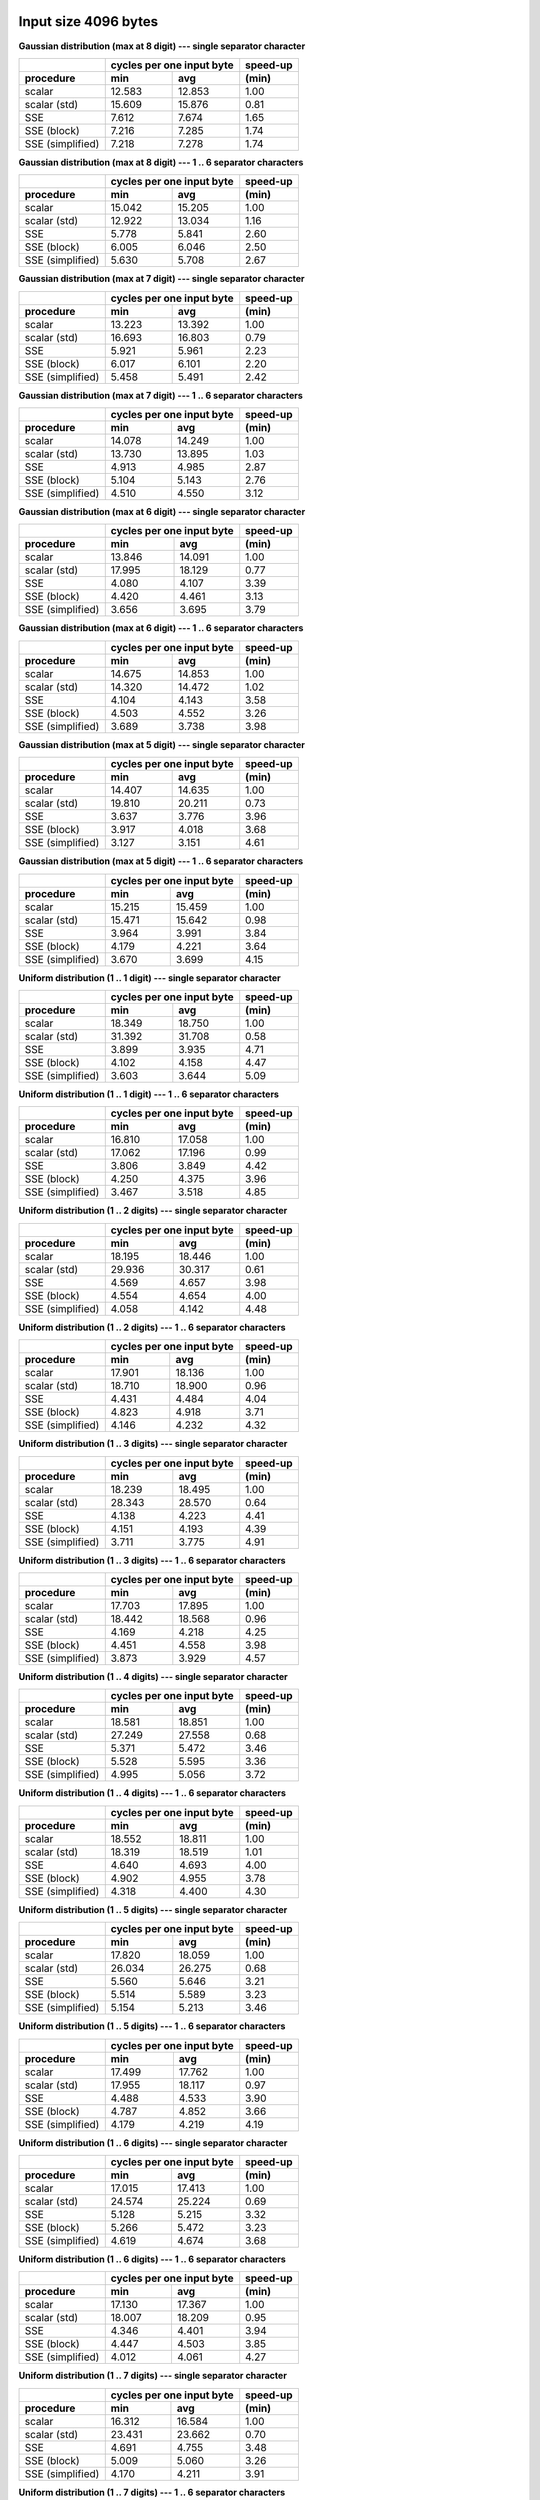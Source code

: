 

Input size 4096 bytes
^^^^^^^^^^^^^^^^^^^^^^^^^^^^^^^^^^^^^^^^^^^^^^^^^^^^^^^^^^^^^^^^^^^^^^^^^^^^^^^^

**Gaussian distribution (max at 8 digit) --- single separator character**

+------------------+---------------------------+----------+
|                  | cycles per one input byte | speed-up |
+------------------+-------------+-------------+----------+
|    procedure     |     min     |     avg     |  (min)   |
+==================+=============+=============+==========+
|           scalar |      12.583 |      12.853 |     1.00 |
+------------------+-------------+-------------+----------+
|     scalar (std) |      15.609 |      15.876 |     0.81 |
+------------------+-------------+-------------+----------+
|              SSE |       7.612 |       7.674 |     1.65 |
+------------------+-------------+-------------+----------+
|      SSE (block) |       7.216 |       7.285 |     1.74 |
+------------------+-------------+-------------+----------+
| SSE (simplified) |       7.218 |       7.278 |     1.74 |
+------------------+-------------+-------------+----------+

**Gaussian distribution (max at 8 digit) --- 1 .. 6 separator characters**

+------------------+---------------------------+----------+
|                  | cycles per one input byte | speed-up |
+------------------+-------------+-------------+----------+
|    procedure     |     min     |     avg     |  (min)   |
+==================+=============+=============+==========+
|           scalar |      15.042 |      15.205 |     1.00 |
+------------------+-------------+-------------+----------+
|     scalar (std) |      12.922 |      13.034 |     1.16 |
+------------------+-------------+-------------+----------+
|              SSE |       5.778 |       5.841 |     2.60 |
+------------------+-------------+-------------+----------+
|      SSE (block) |       6.005 |       6.046 |     2.50 |
+------------------+-------------+-------------+----------+
| SSE (simplified) |       5.630 |       5.708 |     2.67 |
+------------------+-------------+-------------+----------+

**Gaussian distribution (max at 7 digit) --- single separator character**

+------------------+---------------------------+----------+
|                  | cycles per one input byte | speed-up |
+------------------+-------------+-------------+----------+
|    procedure     |     min     |     avg     |  (min)   |
+==================+=============+=============+==========+
|           scalar |      13.223 |      13.392 |     1.00 |
+------------------+-------------+-------------+----------+
|     scalar (std) |      16.693 |      16.803 |     0.79 |
+------------------+-------------+-------------+----------+
|              SSE |       5.921 |       5.961 |     2.23 |
+------------------+-------------+-------------+----------+
|      SSE (block) |       6.017 |       6.101 |     2.20 |
+------------------+-------------+-------------+----------+
| SSE (simplified) |       5.458 |       5.491 |     2.42 |
+------------------+-------------+-------------+----------+

**Gaussian distribution (max at 7 digit) --- 1 .. 6 separator characters**

+------------------+---------------------------+----------+
|                  | cycles per one input byte | speed-up |
+------------------+-------------+-------------+----------+
|    procedure     |     min     |     avg     |  (min)   |
+==================+=============+=============+==========+
|           scalar |      14.078 |      14.249 |     1.00 |
+------------------+-------------+-------------+----------+
|     scalar (std) |      13.730 |      13.895 |     1.03 |
+------------------+-------------+-------------+----------+
|              SSE |       4.913 |       4.985 |     2.87 |
+------------------+-------------+-------------+----------+
|      SSE (block) |       5.104 |       5.143 |     2.76 |
+------------------+-------------+-------------+----------+
| SSE (simplified) |       4.510 |       4.550 |     3.12 |
+------------------+-------------+-------------+----------+

**Gaussian distribution (max at 6 digit) --- single separator character**

+------------------+---------------------------+----------+
|                  | cycles per one input byte | speed-up |
+------------------+-------------+-------------+----------+
|    procedure     |     min     |     avg     |  (min)   |
+==================+=============+=============+==========+
|           scalar |      13.846 |      14.091 |     1.00 |
+------------------+-------------+-------------+----------+
|     scalar (std) |      17.995 |      18.129 |     0.77 |
+------------------+-------------+-------------+----------+
|              SSE |       4.080 |       4.107 |     3.39 |
+------------------+-------------+-------------+----------+
|      SSE (block) |       4.420 |       4.461 |     3.13 |
+------------------+-------------+-------------+----------+
| SSE (simplified) |       3.656 |       3.695 |     3.79 |
+------------------+-------------+-------------+----------+

**Gaussian distribution (max at 6 digit) --- 1 .. 6 separator characters**

+------------------+---------------------------+----------+
|                  | cycles per one input byte | speed-up |
+------------------+-------------+-------------+----------+
|    procedure     |     min     |     avg     |  (min)   |
+==================+=============+=============+==========+
|           scalar |      14.675 |      14.853 |     1.00 |
+------------------+-------------+-------------+----------+
|     scalar (std) |      14.320 |      14.472 |     1.02 |
+------------------+-------------+-------------+----------+
|              SSE |       4.104 |       4.143 |     3.58 |
+------------------+-------------+-------------+----------+
|      SSE (block) |       4.503 |       4.552 |     3.26 |
+------------------+-------------+-------------+----------+
| SSE (simplified) |       3.689 |       3.738 |     3.98 |
+------------------+-------------+-------------+----------+

**Gaussian distribution (max at 5 digit) --- single separator character**

+------------------+---------------------------+----------+
|                  | cycles per one input byte | speed-up |
+------------------+-------------+-------------+----------+
|    procedure     |     min     |     avg     |  (min)   |
+==================+=============+=============+==========+
|           scalar |      14.407 |      14.635 |     1.00 |
+------------------+-------------+-------------+----------+
|     scalar (std) |      19.810 |      20.211 |     0.73 |
+------------------+-------------+-------------+----------+
|              SSE |       3.637 |       3.776 |     3.96 |
+------------------+-------------+-------------+----------+
|      SSE (block) |       3.917 |       4.018 |     3.68 |
+------------------+-------------+-------------+----------+
| SSE (simplified) |       3.127 |       3.151 |     4.61 |
+------------------+-------------+-------------+----------+

**Gaussian distribution (max at 5 digit) --- 1 .. 6 separator characters**

+------------------+---------------------------+----------+
|                  | cycles per one input byte | speed-up |
+------------------+-------------+-------------+----------+
|    procedure     |     min     |     avg     |  (min)   |
+==================+=============+=============+==========+
|           scalar |      15.215 |      15.459 |     1.00 |
+------------------+-------------+-------------+----------+
|     scalar (std) |      15.471 |      15.642 |     0.98 |
+------------------+-------------+-------------+----------+
|              SSE |       3.964 |       3.991 |     3.84 |
+------------------+-------------+-------------+----------+
|      SSE (block) |       4.179 |       4.221 |     3.64 |
+------------------+-------------+-------------+----------+
| SSE (simplified) |       3.670 |       3.699 |     4.15 |
+------------------+-------------+-------------+----------+

**Uniform distribution (1 .. 1 digit) --- single separator character**

+------------------+---------------------------+----------+
|                  | cycles per one input byte | speed-up |
+------------------+-------------+-------------+----------+
|    procedure     |     min     |     avg     |  (min)   |
+==================+=============+=============+==========+
|           scalar |      18.349 |      18.750 |     1.00 |
+------------------+-------------+-------------+----------+
|     scalar (std) |      31.392 |      31.708 |     0.58 |
+------------------+-------------+-------------+----------+
|              SSE |       3.899 |       3.935 |     4.71 |
+------------------+-------------+-------------+----------+
|      SSE (block) |       4.102 |       4.158 |     4.47 |
+------------------+-------------+-------------+----------+
| SSE (simplified) |       3.603 |       3.644 |     5.09 |
+------------------+-------------+-------------+----------+

**Uniform distribution (1 .. 1 digit) --- 1 .. 6 separator characters**

+------------------+---------------------------+----------+
|                  | cycles per one input byte | speed-up |
+------------------+-------------+-------------+----------+
|    procedure     |     min     |     avg     |  (min)   |
+==================+=============+=============+==========+
|           scalar |      16.810 |      17.058 |     1.00 |
+------------------+-------------+-------------+----------+
|     scalar (std) |      17.062 |      17.196 |     0.99 |
+------------------+-------------+-------------+----------+
|              SSE |       3.806 |       3.849 |     4.42 |
+------------------+-------------+-------------+----------+
|      SSE (block) |       4.250 |       4.375 |     3.96 |
+------------------+-------------+-------------+----------+
| SSE (simplified) |       3.467 |       3.518 |     4.85 |
+------------------+-------------+-------------+----------+

**Uniform distribution (1 .. 2 digits) --- single separator character**

+------------------+---------------------------+----------+
|                  | cycles per one input byte | speed-up |
+------------------+-------------+-------------+----------+
|    procedure     |     min     |     avg     |  (min)   |
+==================+=============+=============+==========+
|           scalar |      18.195 |      18.446 |     1.00 |
+------------------+-------------+-------------+----------+
|     scalar (std) |      29.936 |      30.317 |     0.61 |
+------------------+-------------+-------------+----------+
|              SSE |       4.569 |       4.657 |     3.98 |
+------------------+-------------+-------------+----------+
|      SSE (block) |       4.554 |       4.654 |     4.00 |
+------------------+-------------+-------------+----------+
| SSE (simplified) |       4.058 |       4.142 |     4.48 |
+------------------+-------------+-------------+----------+

**Uniform distribution (1 .. 2 digits) --- 1 .. 6 separator characters**

+------------------+---------------------------+----------+
|                  | cycles per one input byte | speed-up |
+------------------+-------------+-------------+----------+
|    procedure     |     min     |     avg     |  (min)   |
+==================+=============+=============+==========+
|           scalar |      17.901 |      18.136 |     1.00 |
+------------------+-------------+-------------+----------+
|     scalar (std) |      18.710 |      18.900 |     0.96 |
+------------------+-------------+-------------+----------+
|              SSE |       4.431 |       4.484 |     4.04 |
+------------------+-------------+-------------+----------+
|      SSE (block) |       4.823 |       4.918 |     3.71 |
+------------------+-------------+-------------+----------+
| SSE (simplified) |       4.146 |       4.232 |     4.32 |
+------------------+-------------+-------------+----------+

**Uniform distribution (1 .. 3 digits) --- single separator character**

+------------------+---------------------------+----------+
|                  | cycles per one input byte | speed-up |
+------------------+-------------+-------------+----------+
|    procedure     |     min     |     avg     |  (min)   |
+==================+=============+=============+==========+
|           scalar |      18.239 |      18.495 |     1.00 |
+------------------+-------------+-------------+----------+
|     scalar (std) |      28.343 |      28.570 |     0.64 |
+------------------+-------------+-------------+----------+
|              SSE |       4.138 |       4.223 |     4.41 |
+------------------+-------------+-------------+----------+
|      SSE (block) |       4.151 |       4.193 |     4.39 |
+------------------+-------------+-------------+----------+
| SSE (simplified) |       3.711 |       3.775 |     4.91 |
+------------------+-------------+-------------+----------+

**Uniform distribution (1 .. 3 digits) --- 1 .. 6 separator characters**

+------------------+---------------------------+----------+
|                  | cycles per one input byte | speed-up |
+------------------+-------------+-------------+----------+
|    procedure     |     min     |     avg     |  (min)   |
+==================+=============+=============+==========+
|           scalar |      17.703 |      17.895 |     1.00 |
+------------------+-------------+-------------+----------+
|     scalar (std) |      18.442 |      18.568 |     0.96 |
+------------------+-------------+-------------+----------+
|              SSE |       4.169 |       4.218 |     4.25 |
+------------------+-------------+-------------+----------+
|      SSE (block) |       4.451 |       4.558 |     3.98 |
+------------------+-------------+-------------+----------+
| SSE (simplified) |       3.873 |       3.929 |     4.57 |
+------------------+-------------+-------------+----------+

**Uniform distribution (1 .. 4 digits) --- single separator character**

+------------------+---------------------------+----------+
|                  | cycles per one input byte | speed-up |
+------------------+-------------+-------------+----------+
|    procedure     |     min     |     avg     |  (min)   |
+==================+=============+=============+==========+
|           scalar |      18.581 |      18.851 |     1.00 |
+------------------+-------------+-------------+----------+
|     scalar (std) |      27.249 |      27.558 |     0.68 |
+------------------+-------------+-------------+----------+
|              SSE |       5.371 |       5.472 |     3.46 |
+------------------+-------------+-------------+----------+
|      SSE (block) |       5.528 |       5.595 |     3.36 |
+------------------+-------------+-------------+----------+
| SSE (simplified) |       4.995 |       5.056 |     3.72 |
+------------------+-------------+-------------+----------+

**Uniform distribution (1 .. 4 digits) --- 1 .. 6 separator characters**

+------------------+---------------------------+----------+
|                  | cycles per one input byte | speed-up |
+------------------+-------------+-------------+----------+
|    procedure     |     min     |     avg     |  (min)   |
+==================+=============+=============+==========+
|           scalar |      18.552 |      18.811 |     1.00 |
+------------------+-------------+-------------+----------+
|     scalar (std) |      18.319 |      18.519 |     1.01 |
+------------------+-------------+-------------+----------+
|              SSE |       4.640 |       4.693 |     4.00 |
+------------------+-------------+-------------+----------+
|      SSE (block) |       4.902 |       4.955 |     3.78 |
+------------------+-------------+-------------+----------+
| SSE (simplified) |       4.318 |       4.400 |     4.30 |
+------------------+-------------+-------------+----------+

**Uniform distribution (1 .. 5 digits) --- single separator character**

+------------------+---------------------------+----------+
|                  | cycles per one input byte | speed-up |
+------------------+-------------+-------------+----------+
|    procedure     |     min     |     avg     |  (min)   |
+==================+=============+=============+==========+
|           scalar |      17.820 |      18.059 |     1.00 |
+------------------+-------------+-------------+----------+
|     scalar (std) |      26.034 |      26.275 |     0.68 |
+------------------+-------------+-------------+----------+
|              SSE |       5.560 |       5.646 |     3.21 |
+------------------+-------------+-------------+----------+
|      SSE (block) |       5.514 |       5.589 |     3.23 |
+------------------+-------------+-------------+----------+
| SSE (simplified) |       5.154 |       5.213 |     3.46 |
+------------------+-------------+-------------+----------+

**Uniform distribution (1 .. 5 digits) --- 1 .. 6 separator characters**

+------------------+---------------------------+----------+
|                  | cycles per one input byte | speed-up |
+------------------+-------------+-------------+----------+
|    procedure     |     min     |     avg     |  (min)   |
+==================+=============+=============+==========+
|           scalar |      17.499 |      17.762 |     1.00 |
+------------------+-------------+-------------+----------+
|     scalar (std) |      17.955 |      18.117 |     0.97 |
+------------------+-------------+-------------+----------+
|              SSE |       4.488 |       4.533 |     3.90 |
+------------------+-------------+-------------+----------+
|      SSE (block) |       4.787 |       4.852 |     3.66 |
+------------------+-------------+-------------+----------+
| SSE (simplified) |       4.179 |       4.219 |     4.19 |
+------------------+-------------+-------------+----------+

**Uniform distribution (1 .. 6 digits) --- single separator character**

+------------------+---------------------------+----------+
|                  | cycles per one input byte | speed-up |
+------------------+-------------+-------------+----------+
|    procedure     |     min     |     avg     |  (min)   |
+==================+=============+=============+==========+
|           scalar |      17.015 |      17.413 |     1.00 |
+------------------+-------------+-------------+----------+
|     scalar (std) |      24.574 |      25.224 |     0.69 |
+------------------+-------------+-------------+----------+
|              SSE |       5.128 |       5.215 |     3.32 |
+------------------+-------------+-------------+----------+
|      SSE (block) |       5.266 |       5.472 |     3.23 |
+------------------+-------------+-------------+----------+
| SSE (simplified) |       4.619 |       4.674 |     3.68 |
+------------------+-------------+-------------+----------+

**Uniform distribution (1 .. 6 digits) --- 1 .. 6 separator characters**

+------------------+---------------------------+----------+
|                  | cycles per one input byte | speed-up |
+------------------+-------------+-------------+----------+
|    procedure     |     min     |     avg     |  (min)   |
+==================+=============+=============+==========+
|           scalar |      17.130 |      17.367 |     1.00 |
+------------------+-------------+-------------+----------+
|     scalar (std) |      18.007 |      18.209 |     0.95 |
+------------------+-------------+-------------+----------+
|              SSE |       4.346 |       4.401 |     3.94 |
+------------------+-------------+-------------+----------+
|      SSE (block) |       4.447 |       4.503 |     3.85 |
+------------------+-------------+-------------+----------+
| SSE (simplified) |       4.012 |       4.061 |     4.27 |
+------------------+-------------+-------------+----------+

**Uniform distribution (1 .. 7 digits) --- single separator character**

+------------------+---------------------------+----------+
|                  | cycles per one input byte | speed-up |
+------------------+-------------+-------------+----------+
|    procedure     |     min     |     avg     |  (min)   |
+==================+=============+=============+==========+
|           scalar |      16.312 |      16.584 |     1.00 |
+------------------+-------------+-------------+----------+
|     scalar (std) |      23.431 |      23.662 |     0.70 |
+------------------+-------------+-------------+----------+
|              SSE |       4.691 |       4.755 |     3.48 |
+------------------+-------------+-------------+----------+
|      SSE (block) |       5.009 |       5.060 |     3.26 |
+------------------+-------------+-------------+----------+
| SSE (simplified) |       4.170 |       4.211 |     3.91 |
+------------------+-------------+-------------+----------+

**Uniform distribution (1 .. 7 digits) --- 1 .. 6 separator characters**

+------------------+---------------------------+----------+
|                  | cycles per one input byte | speed-up |
+------------------+-------------+-------------+----------+
|    procedure     |     min     |     avg     |  (min)   |
+==================+=============+=============+==========+
|           scalar |      18.712 |      18.958 |     1.00 |
+------------------+-------------+-------------+----------+
|     scalar (std) |      17.391 |      17.616 |     1.08 |
+------------------+-------------+-------------+----------+
|              SSE |       4.459 |       4.506 |     4.20 |
+------------------+-------------+-------------+----------+
|      SSE (block) |       4.558 |       4.651 |     4.11 |
+------------------+-------------+-------------+----------+
| SSE (simplified) |       4.128 |       4.180 |     4.53 |
+------------------+-------------+-------------+----------+

**Uniform distribution (1 .. 8 digits) --- single separator character**

+------------------+---------------------------+----------+
|                  | cycles per one input byte | speed-up |
+------------------+-------------+-------------+----------+
|    procedure     |     min     |     avg     |  (min)   |
+==================+=============+=============+==========+
|           scalar |      15.659 |      15.962 |     1.00 |
+------------------+-------------+-------------+----------+
|     scalar (std) |      22.023 |      22.313 |     0.71 |
+------------------+-------------+-------------+----------+
|              SSE |       5.812 |       5.909 |     2.69 |
+------------------+-------------+-------------+----------+
|      SSE (block) |       5.959 |       6.065 |     2.63 |
+------------------+-------------+-------------+----------+
| SSE (simplified) |       5.404 |       5.518 |     2.90 |
+------------------+-------------+-------------+----------+

**Uniform distribution (1 .. 8 digits) --- 1 .. 6 separator characters**

+------------------+---------------------------+----------+
|                  | cycles per one input byte | speed-up |
+------------------+-------------+-------------+----------+
|    procedure     |     min     |     avg     |  (min)   |
+==================+=============+=============+==========+
|           scalar |      16.141 |      16.341 |     1.00 |
+------------------+-------------+-------------+----------+
|     scalar (std) |      16.575 |      16.805 |     0.97 |
+------------------+-------------+-------------+----------+
|              SSE |       5.209 |       5.269 |     3.10 |
+------------------+-------------+-------------+----------+
|      SSE (block) |       5.365 |       5.422 |     3.01 |
+------------------+-------------+-------------+----------+
| SSE (simplified) |       4.965 |       5.042 |     3.25 |
+------------------+-------------+-------------+----------+

**Gaussian distribution (max at 1 digit) --- single separator character**

+------------------+---------------------------+----------+
|                  | cycles per one input byte | speed-up |
+------------------+-------------+-------------+----------+
|    procedure     |     min     |     avg     |  (min)   |
+==================+=============+=============+==========+
|           scalar |      19.240 |      19.531 |     1.00 |
+------------------+-------------+-------------+----------+
|     scalar (std) |      31.167 |      31.612 |     0.62 |
+------------------+-------------+-------------+----------+
|              SSE |       4.613 |       4.707 |     4.17 |
+------------------+-------------+-------------+----------+
|      SSE (block) |       4.575 |       4.640 |     4.21 |
+------------------+-------------+-------------+----------+
| SSE (simplified) |       4.192 |       4.232 |     4.59 |
+------------------+-------------+-------------+----------+

**Gaussian distribution (max at 1 digit) --- 1 .. 6 separator characters**

+------------------+---------------------------+----------+
|                  | cycles per one input byte | speed-up |
+------------------+-------------+-------------+----------+
|    procedure     |     min     |     avg     |  (min)   |
+==================+=============+=============+==========+
|           scalar |      18.331 |      18.613 |     1.00 |
+------------------+-------------+-------------+----------+
|     scalar (std) |      18.477 |      18.715 |     0.99 |
+------------------+-------------+-------------+----------+
|              SSE |       4.448 |       4.511 |     4.12 |
+------------------+-------------+-------------+----------+
|      SSE (block) |       4.678 |       4.774 |     3.92 |
+------------------+-------------+-------------+----------+
| SSE (simplified) |       4.188 |       4.257 |     4.38 |
+------------------+-------------+-------------+----------+

**Gaussian distribution (max at 4 digit) --- single separator character**

+------------------+---------------------------+----------+
|                  | cycles per one input byte | speed-up |
+------------------+-------------+-------------+----------+
|    procedure     |     min     |     avg     |  (min)   |
+==================+=============+=============+==========+
|           scalar |      15.695 |      16.077 |     1.00 |
+------------------+-------------+-------------+----------+
|     scalar (std) |      22.233 |      22.408 |     0.71 |
+------------------+-------------+-------------+----------+
|              SSE |       4.297 |       4.338 |     3.65 |
+------------------+-------------+-------------+----------+
|      SSE (block) |       4.671 |       4.728 |     3.36 |
+------------------+-------------+-------------+----------+
| SSE (simplified) |       3.853 |       3.904 |     4.07 |
+------------------+-------------+-------------+----------+

**Gaussian distribution (max at 4 digit) --- 1 .. 6 separator characters**

+------------------+---------------------------+----------+
|                  | cycles per one input byte | speed-up |
+------------------+-------------+-------------+----------+
|    procedure     |     min     |     avg     |  (min)   |
+==================+=============+=============+==========+
|           scalar |      16.218 |      16.481 |     1.00 |
+------------------+-------------+-------------+----------+
|     scalar (std) |      15.985 |      16.118 |     1.01 |
+------------------+-------------+-------------+----------+
|              SSE |       4.041 |       4.087 |     4.01 |
+------------------+-------------+-------------+----------+
|      SSE (block) |       4.317 |       4.402 |     3.76 |
+------------------+-------------+-------------+----------+
| SSE (simplified) |       3.796 |       3.841 |     4.27 |
+------------------+-------------+-------------+----------+

**Gaussian distribution (max at 3 digit) --- single separator character**

+------------------+---------------------------+----------+
|                  | cycles per one input byte | speed-up |
+------------------+-------------+-------------+----------+
|    procedure     |     min     |     avg     |  (min)   |
+==================+=============+=============+==========+
|           scalar |      16.917 |      18.271 |     1.00 |
+------------------+-------------+-------------+----------+
|     scalar (std) |      24.531 |      24.787 |     0.69 |
+------------------+-------------+-------------+----------+
|              SSE |       5.093 |       5.184 |     3.32 |
+------------------+-------------+-------------+----------+
|      SSE (block) |       5.394 |       5.449 |     3.14 |
+------------------+-------------+-------------+----------+
| SSE (simplified) |       4.760 |       4.805 |     3.55 |
+------------------+-------------+-------------+----------+

**Gaussian distribution (max at 3 digit) --- 1 .. 6 separator characters**

+------------------+---------------------------+----------+
|                  | cycles per one input byte | speed-up |
+------------------+-------------+-------------+----------+
|    procedure     |     min     |     avg     |  (min)   |
+==================+=============+=============+==========+
|           scalar |      17.214 |      17.436 |     1.00 |
+------------------+-------------+-------------+----------+
|     scalar (std) |      16.874 |      17.000 |     1.02 |
+------------------+-------------+-------------+----------+
|              SSE |       4.280 |       4.347 |     4.02 |
+------------------+-------------+-------------+----------+
|      SSE (block) |       4.584 |       4.645 |     3.76 |
+------------------+-------------+-------------+----------+
| SSE (simplified) |       3.995 |       4.044 |     4.31 |
+------------------+-------------+-------------+----------+

**Gaussian distribution (max at 2 digit) --- single separator character**

+------------------+---------------------------+----------+
|                  | cycles per one input byte | speed-up |
+------------------+-------------+-------------+----------+
|    procedure     |     min     |     avg     |  (min)   |
+==================+=============+=============+==========+
|           scalar |      18.721 |      18.984 |     1.00 |
+------------------+-------------+-------------+----------+
|     scalar (std) |      28.727 |      29.058 |     0.65 |
+------------------+-------------+-------------+----------+
|              SSE |       4.569 |       4.678 |     4.10 |
+------------------+-------------+-------------+----------+
|      SSE (block) |       4.822 |       4.890 |     3.88 |
+------------------+-------------+-------------+----------+
| SSE (simplified) |       4.178 |       4.224 |     4.48 |
+------------------+-------------+-------------+----------+

**Gaussian distribution (max at 2 digit) --- 1 .. 6 separator characters**

+------------------+---------------------------+----------+
|                  | cycles per one input byte | speed-up |
+------------------+-------------+-------------+----------+
|    procedure     |     min     |     avg     |  (min)   |
+==================+=============+=============+==========+
|           scalar |      17.849 |      18.078 |     1.00 |
+------------------+-------------+-------------+----------+
|     scalar (std) |      18.142 |      18.246 |     0.98 |
+------------------+-------------+-------------+----------+
|              SSE |       4.419 |       4.491 |     4.04 |
+------------------+-------------+-------------+----------+
|      SSE (block) |       4.790 |       4.851 |     3.73 |
+------------------+-------------+-------------+----------+
| SSE (simplified) |       4.157 |       4.219 |     4.29 |
+------------------+-------------+-------------+----------+


Input size 65536 bytes
^^^^^^^^^^^^^^^^^^^^^^^^^^^^^^^^^^^^^^^^^^^^^^^^^^^^^^^^^^^^^^^^^^^^^^^^^^^^^^^^

**Gaussian distribution (max at 8 digit) --- single separator character**

+------------------+---------------------------+----------+
|                  | cycles per one input byte | speed-up |
+------------------+-------------+-------------+----------+
|    procedure     |     min     |     avg     |  (min)   |
+==================+=============+=============+==========+
|           scalar |      12.596 |      12.775 |     1.00 |
+------------------+-------------+-------------+----------+
|     scalar (std) |      15.960 |      16.051 |     0.79 |
+------------------+-------------+-------------+----------+
|              SSE |       7.212 |       7.266 |     1.75 |
+------------------+-------------+-------------+----------+
|      SSE (block) |       7.126 |       7.160 |     1.77 |
+------------------+-------------+-------------+----------+
| SSE (simplified) |       6.863 |       6.894 |     1.84 |
+------------------+-------------+-------------+----------+

**Gaussian distribution (max at 8 digit) --- 1 .. 6 separator characters**

+------------------+---------------------------+----------+
|                  | cycles per one input byte | speed-up |
+------------------+-------------+-------------+----------+
|    procedure     |     min     |     avg     |  (min)   |
+==================+=============+=============+==========+
|           scalar |      13.599 |      13.850 |     1.00 |
+------------------+-------------+-------------+----------+
|     scalar (std) |      13.146 |      13.208 |     1.03 |
+------------------+-------------+-------------+----------+
|              SSE |       5.866 |       5.897 |     2.32 |
+------------------+-------------+-------------+----------+
|      SSE (block) |       6.092 |       6.145 |     2.23 |
+------------------+-------------+-------------+----------+
| SSE (simplified) |       5.607 |       5.637 |     2.43 |
+------------------+-------------+-------------+----------+

**Gaussian distribution (max at 7 digit) --- single separator character**

+------------------+---------------------------+----------+
|                  | cycles per one input byte | speed-up |
+------------------+-------------+-------------+----------+
|    procedure     |     min     |     avg     |  (min)   |
+==================+=============+=============+==========+
|           scalar |      13.252 |      13.519 |     1.00 |
+------------------+-------------+-------------+----------+
|     scalar (std) |      16.665 |      16.919 |     0.80 |
+------------------+-------------+-------------+----------+
|              SSE |       5.992 |       6.034 |     2.21 |
+------------------+-------------+-------------+----------+
|      SSE (block) |       6.193 |       6.236 |     2.14 |
+------------------+-------------+-------------+----------+
| SSE (simplified) |       5.621 |       5.657 |     2.36 |
+------------------+-------------+-------------+----------+

**Gaussian distribution (max at 7 digit) --- 1 .. 6 separator characters**

+------------------+---------------------------+----------+
|                  | cycles per one input byte | speed-up |
+------------------+-------------+-------------+----------+
|    procedure     |     min     |     avg     |  (min)   |
+==================+=============+=============+==========+
|           scalar |      14.055 |      14.211 |     1.00 |
+------------------+-------------+-------------+----------+
|     scalar (std) |      14.023 |      14.180 |     1.00 |
+------------------+-------------+-------------+----------+
|              SSE |       5.105 |       5.141 |     2.75 |
+------------------+-------------+-------------+----------+
|      SSE (block) |       5.252 |       5.299 |     2.68 |
+------------------+-------------+-------------+----------+
| SSE (simplified) |       4.803 |       4.827 |     2.93 |
+------------------+-------------+-------------+----------+

**Gaussian distribution (max at 6 digit) --- single separator character**

+------------------+---------------------------+----------+
|                  | cycles per one input byte | speed-up |
+------------------+-------------+-------------+----------+
|    procedure     |     min     |     avg     |  (min)   |
+==================+=============+=============+==========+
|           scalar |      13.798 |      14.026 |     1.00 |
+------------------+-------------+-------------+----------+
|     scalar (std) |      18.211 |      18.319 |     0.76 |
+------------------+-------------+-------------+----------+
|              SSE |       4.263 |       4.309 |     3.24 |
+------------------+-------------+-------------+----------+
|      SSE (block) |       4.437 |       4.480 |     3.11 |
+------------------+-------------+-------------+----------+
| SSE (simplified) |       3.875 |       3.895 |     3.56 |
+------------------+-------------+-------------+----------+

**Gaussian distribution (max at 6 digit) --- 1 .. 6 separator characters**

+------------------+---------------------------+----------+
|                  | cycles per one input byte | speed-up |
+------------------+-------------+-------------+----------+
|    procedure     |     min     |     avg     |  (min)   |
+==================+=============+=============+==========+
|           scalar |      14.754 |      14.932 |     1.00 |
+------------------+-------------+-------------+----------+
|     scalar (std) |      14.476 |      14.572 |     1.02 |
+------------------+-------------+-------------+----------+
|              SSE |       4.396 |       4.432 |     3.36 |
+------------------+-------------+-------------+----------+
|      SSE (block) |       4.619 |       4.655 |     3.19 |
+------------------+-------------+-------------+----------+
| SSE (simplified) |       4.028 |       4.060 |     3.66 |
+------------------+-------------+-------------+----------+

**Gaussian distribution (max at 5 digit) --- single separator character**

+------------------+---------------------------+----------+
|                  | cycles per one input byte | speed-up |
+------------------+-------------+-------------+----------+
|    procedure     |     min     |     avg     |  (min)   |
+==================+=============+=============+==========+
|           scalar |      14.503 |      14.727 |     1.00 |
+------------------+-------------+-------------+----------+
|     scalar (std) |      20.096 |      20.310 |     0.72 |
+------------------+-------------+-------------+----------+
|              SSE |       3.820 |       3.840 |     3.80 |
+------------------+-------------+-------------+----------+
|      SSE (block) |       3.803 |       3.840 |     3.81 |
+------------------+-------------+-------------+----------+
| SSE (simplified) |       3.237 |       3.254 |     4.48 |
+------------------+-------------+-------------+----------+

**Gaussian distribution (max at 5 digit) --- 1 .. 6 separator characters**

+------------------+---------------------------+----------+
|                  | cycles per one input byte | speed-up |
+------------------+-------------+-------------+----------+
|    procedure     |     min     |     avg     |  (min)   |
+==================+=============+=============+==========+
|           scalar |      17.212 |      17.666 |     1.00 |
+------------------+-------------+-------------+----------+
|     scalar (std) |      15.890 |      16.016 |     1.08 |
+------------------+-------------+-------------+----------+
|              SSE |       4.306 |       4.352 |     4.00 |
+------------------+-------------+-------------+----------+
|      SSE (block) |       4.415 |       4.453 |     3.90 |
+------------------+-------------+-------------+----------+
| SSE (simplified) |       4.016 |       4.056 |     4.29 |
+------------------+-------------+-------------+----------+

**Uniform distribution (1 .. 1 digit) --- single separator character**

+------------------+---------------------------+----------+
|                  | cycles per one input byte | speed-up |
+------------------+-------------+-------------+----------+
|    procedure     |     min     |     avg     |  (min)   |
+==================+=============+=============+==========+
|           scalar |      16.344 |      16.805 |     1.00 |
+------------------+-------------+-------------+----------+
|     scalar (std) |      30.457 |      30.687 |     0.54 |
+------------------+-------------+-------------+----------+
|              SSE |       3.936 |       3.962 |     4.15 |
+------------------+-------------+-------------+----------+
|      SSE (block) |       4.033 |       4.055 |     4.05 |
+------------------+-------------+-------------+----------+
| SSE (simplified) |       3.632 |       3.656 |     4.50 |
+------------------+-------------+-------------+----------+

**Uniform distribution (1 .. 1 digit) --- 1 .. 6 separator characters**

+------------------+---------------------------+----------+
|                  | cycles per one input byte | speed-up |
+------------------+-------------+-------------+----------+
|    procedure     |     min     |     avg     |  (min)   |
+==================+=============+=============+==========+
|           scalar |      17.087 |      17.276 |     1.00 |
+------------------+-------------+-------------+----------+
|     scalar (std) |      17.112 |      17.210 |     1.00 |
+------------------+-------------+-------------+----------+
|              SSE |       4.197 |       4.237 |     4.07 |
+------------------+-------------+-------------+----------+
|      SSE (block) |       4.545 |       4.599 |     3.76 |
+------------------+-------------+-------------+----------+
| SSE (simplified) |       3.936 |       3.966 |     4.34 |
+------------------+-------------+-------------+----------+

**Uniform distribution (1 .. 2 digits) --- single separator character**

+------------------+---------------------------+----------+
|                  | cycles per one input byte | speed-up |
+------------------+-------------+-------------+----------+
|    procedure     |     min     |     avg     |  (min)   |
+==================+=============+=============+==========+
|           scalar |      18.173 |      18.384 |     1.00 |
+------------------+-------------+-------------+----------+
|     scalar (std) |      30.872 |      31.043 |     0.59 |
+------------------+-------------+-------------+----------+
|              SSE |       4.811 |       4.850 |     3.78 |
+------------------+-------------+-------------+----------+
|      SSE (block) |       4.663 |       4.709 |     3.90 |
+------------------+-------------+-------------+----------+
| SSE (simplified) |       4.376 |       4.412 |     4.15 |
+------------------+-------------+-------------+----------+

**Uniform distribution (1 .. 2 digits) --- 1 .. 6 separator characters**

+------------------+---------------------------+----------+
|                  | cycles per one input byte | speed-up |
+------------------+-------------+-------------+----------+
|    procedure     |     min     |     avg     |  (min)   |
+==================+=============+=============+==========+
|           scalar |      18.234 |      18.419 |     1.00 |
+------------------+-------------+-------------+----------+
|     scalar (std) |      18.438 |      18.602 |     0.99 |
+------------------+-------------+-------------+----------+
|              SSE |       5.379 |       5.429 |     3.39 |
+------------------+-------------+-------------+----------+
|      SSE (block) |       5.432 |       5.485 |     3.36 |
+------------------+-------------+-------------+----------+
| SSE (simplified) |       5.039 |       5.089 |     3.62 |
+------------------+-------------+-------------+----------+

**Uniform distribution (1 .. 3 digits) --- single separator character**

+------------------+---------------------------+----------+
|                  | cycles per one input byte | speed-up |
+------------------+-------------+-------------+----------+
|    procedure     |     min     |     avg     |  (min)   |
+==================+=============+=============+==========+
|           scalar |      19.804 |      19.984 |     1.00 |
+------------------+-------------+-------------+----------+
|     scalar (std) |      29.433 |      29.573 |     0.67 |
+------------------+-------------+-------------+----------+
|              SSE |       4.351 |       4.398 |     4.55 |
+------------------+-------------+-------------+----------+
|      SSE (block) |       4.235 |       4.270 |     4.68 |
+------------------+-------------+-------------+----------+
| SSE (simplified) |       3.939 |       3.983 |     5.03 |
+------------------+-------------+-------------+----------+

**Uniform distribution (1 .. 3 digits) --- 1 .. 6 separator characters**

+------------------+---------------------------+----------+
|                  | cycles per one input byte | speed-up |
+------------------+-------------+-------------+----------+
|    procedure     |     min     |     avg     |  (min)   |
+==================+=============+=============+==========+
|           scalar |      17.892 |      18.046 |     1.00 |
+------------------+-------------+-------------+----------+
|     scalar (std) |      18.222 |      18.351 |     0.98 |
+------------------+-------------+-------------+----------+
|              SSE |       5.148 |       5.199 |     3.48 |
+------------------+-------------+-------------+----------+
|      SSE (block) |       5.266 |       5.319 |     3.40 |
+------------------+-------------+-------------+----------+
| SSE (simplified) |       4.999 |       5.045 |     3.58 |
+------------------+-------------+-------------+----------+

**Uniform distribution (1 .. 4 digits) --- single separator character**

+------------------+---------------------------+----------+
|                  | cycles per one input byte | speed-up |
+------------------+-------------+-------------+----------+
|    procedure     |     min     |     avg     |  (min)   |
+==================+=============+=============+==========+
|           scalar |      18.740 |      19.196 |     1.00 |
+------------------+-------------+-------------+----------+
|     scalar (std) |      27.259 |      27.430 |     0.69 |
+------------------+-------------+-------------+----------+
|              SSE |       5.701 |       5.760 |     3.29 |
+------------------+-------------+-------------+----------+
|      SSE (block) |       5.745 |       5.801 |     3.26 |
+------------------+-------------+-------------+----------+
| SSE (simplified) |       5.320 |       5.356 |     3.52 |
+------------------+-------------+-------------+----------+

**Uniform distribution (1 .. 4 digits) --- 1 .. 6 separator characters**

+------------------+---------------------------+----------+
|                  | cycles per one input byte | speed-up |
+------------------+-------------+-------------+----------+
|    procedure     |     min     |     avg     |  (min)   |
+==================+=============+=============+==========+
|           scalar |      18.163 |      18.373 |     1.00 |
+------------------+-------------+-------------+----------+
|     scalar (std) |      18.156 |      18.302 |     1.00 |
+------------------+-------------+-------------+----------+
|              SSE |       5.418 |       5.477 |     3.35 |
+------------------+-------------+-------------+----------+
|      SSE (block) |       5.461 |       5.514 |     3.33 |
+------------------+-------------+-------------+----------+
| SSE (simplified) |       5.198 |       5.236 |     3.49 |
+------------------+-------------+-------------+----------+

**Uniform distribution (1 .. 5 digits) --- single separator character**

+------------------+---------------------------+----------+
|                  | cycles per one input byte | speed-up |
+------------------+-------------+-------------+----------+
|    procedure     |     min     |     avg     |  (min)   |
+==================+=============+=============+==========+
|           scalar |      18.007 |      18.117 |     1.00 |
+------------------+-------------+-------------+----------+
|     scalar (std) |      26.132 |      26.565 |     0.69 |
+------------------+-------------+-------------+----------+
|              SSE |       5.705 |       5.760 |     3.16 |
+------------------+-------------+-------------+----------+
|      SSE (block) |       5.662 |       5.704 |     3.18 |
+------------------+-------------+-------------+----------+
| SSE (simplified) |       5.274 |       5.315 |     3.41 |
+------------------+-------------+-------------+----------+

**Uniform distribution (1 .. 5 digits) --- 1 .. 6 separator characters**

+------------------+---------------------------+----------+
|                  | cycles per one input byte | speed-up |
+------------------+-------------+-------------+----------+
|    procedure     |     min     |     avg     |  (min)   |
+==================+=============+=============+==========+
|           scalar |      17.757 |      17.974 |     1.00 |
+------------------+-------------+-------------+----------+
|     scalar (std) |      18.027 |      18.125 |     0.99 |
+------------------+-------------+-------------+----------+
|              SSE |       5.238 |       5.285 |     3.39 |
+------------------+-------------+-------------+----------+
|      SSE (block) |       5.265 |       5.322 |     3.37 |
+------------------+-------------+-------------+----------+
| SSE (simplified) |       4.968 |       5.008 |     3.57 |
+------------------+-------------+-------------+----------+

**Uniform distribution (1 .. 6 digits) --- single separator character**

+------------------+---------------------------+----------+
|                  | cycles per one input byte | speed-up |
+------------------+-------------+-------------+----------+
|    procedure     |     min     |     avg     |  (min)   |
+==================+=============+=============+==========+
|           scalar |      17.096 |      17.290 |     1.00 |
+------------------+-------------+-------------+----------+
|     scalar (std) |      24.753 |      24.916 |     0.69 |
+------------------+-------------+-------------+----------+
|              SSE |       5.234 |       5.270 |     3.27 |
+------------------+-------------+-------------+----------+
|      SSE (block) |       5.198 |       5.253 |     3.29 |
+------------------+-------------+-------------+----------+
| SSE (simplified) |       4.732 |       4.763 |     3.61 |
+------------------+-------------+-------------+----------+

**Uniform distribution (1 .. 6 digits) --- 1 .. 6 separator characters**

+------------------+---------------------------+----------+
|                  | cycles per one input byte | speed-up |
+------------------+-------------+-------------+----------+
|    procedure     |     min     |     avg     |  (min)   |
+==================+=============+=============+==========+
|           scalar |      17.373 |      17.602 |     1.00 |
+------------------+-------------+-------------+----------+
|     scalar (std) |      18.061 |      18.214 |     0.96 |
+------------------+-------------+-------------+----------+
|              SSE |       5.091 |       5.141 |     3.41 |
+------------------+-------------+-------------+----------+
|      SSE (block) |       5.107 |       5.149 |     3.40 |
+------------------+-------------+-------------+----------+
| SSE (simplified) |       4.832 |       4.869 |     3.60 |
+------------------+-------------+-------------+----------+

**Uniform distribution (1 .. 7 digits) --- single separator character**

+------------------+---------------------------+----------+
|                  | cycles per one input byte | speed-up |
+------------------+-------------+-------------+----------+
|    procedure     |     min     |     avg     |  (min)   |
+==================+=============+=============+==========+
|           scalar |      16.443 |      16.606 |     1.00 |
+------------------+-------------+-------------+----------+
|     scalar (std) |      23.388 |      23.531 |     0.70 |
+------------------+-------------+-------------+----------+
|              SSE |       4.898 |       4.936 |     3.36 |
+------------------+-------------+-------------+----------+
|      SSE (block) |       5.057 |       5.099 |     3.25 |
+------------------+-------------+-------------+----------+
| SSE (simplified) |       4.396 |       4.426 |     3.74 |
+------------------+-------------+-------------+----------+

**Uniform distribution (1 .. 7 digits) --- 1 .. 6 separator characters**

+------------------+---------------------------+----------+
|                  | cycles per one input byte | speed-up |
+------------------+-------------+-------------+----------+
|    procedure     |     min     |     avg     |  (min)   |
+==================+=============+=============+==========+
|           scalar |      16.687 |      16.932 |     1.00 |
+------------------+-------------+-------------+----------+
|     scalar (std) |      17.203 |      17.293 |     0.97 |
+------------------+-------------+-------------+----------+
|              SSE |       5.089 |       5.153 |     3.28 |
+------------------+-------------+-------------+----------+
|      SSE (block) |       5.131 |       5.175 |     3.25 |
+------------------+-------------+-------------+----------+
| SSE (simplified) |       4.818 |       4.855 |     3.46 |
+------------------+-------------+-------------+----------+

**Uniform distribution (1 .. 8 digits) --- single separator character**

+------------------+---------------------------+----------+
|                  | cycles per one input byte | speed-up |
+------------------+-------------+-------------+----------+
|    procedure     |     min     |     avg     |  (min)   |
+==================+=============+=============+==========+
|           scalar |      15.755 |      15.976 |     1.00 |
+------------------+-------------+-------------+----------+
|     scalar (std) |      22.077 |      22.286 |     0.71 |
+------------------+-------------+-------------+----------+
|              SSE |       5.977 |       6.024 |     2.64 |
+------------------+-------------+-------------+----------+
|      SSE (block) |       6.057 |       6.109 |     2.60 |
+------------------+-------------+-------------+----------+
| SSE (simplified) |       5.601 |       5.641 |     2.81 |
+------------------+-------------+-------------+----------+

**Uniform distribution (1 .. 8 digits) --- 1 .. 6 separator characters**

+------------------+---------------------------+----------+
|                  | cycles per one input byte | speed-up |
+------------------+-------------+-------------+----------+
|    procedure     |     min     |     avg     |  (min)   |
+==================+=============+=============+==========+
|           scalar |      16.269 |      16.465 |     1.00 |
+------------------+-------------+-------------+----------+
|     scalar (std) |      16.502 |      16.596 |     0.99 |
+------------------+-------------+-------------+----------+
|              SSE |       5.828 |       5.884 |     2.79 |
+------------------+-------------+-------------+----------+
|      SSE (block) |       5.979 |       6.046 |     2.72 |
+------------------+-------------+-------------+----------+
| SSE (simplified) |       5.603 |       5.650 |     2.90 |
+------------------+-------------+-------------+----------+

**Gaussian distribution (max at 1 digit) --- single separator character**

+------------------+---------------------------+----------+
|                  | cycles per one input byte | speed-up |
+------------------+-------------+-------------+----------+
|    procedure     |     min     |     avg     |  (min)   |
+==================+=============+=============+==========+
|           scalar |      19.053 |      19.245 |     1.00 |
+------------------+-------------+-------------+----------+
|     scalar (std) |      30.701 |      30.859 |     0.62 |
+------------------+-------------+-------------+----------+
|              SSE |       5.144 |       5.192 |     3.70 |
+------------------+-------------+-------------+----------+
|      SSE (block) |       4.932 |       5.025 |     3.86 |
+------------------+-------------+-------------+----------+
| SSE (simplified) |       4.679 |       4.720 |     4.07 |
+------------------+-------------+-------------+----------+

**Gaussian distribution (max at 1 digit) --- 1 .. 6 separator characters**

+------------------+---------------------------+----------+
|                  | cycles per one input byte | speed-up |
+------------------+-------------+-------------+----------+
|    procedure     |     min     |     avg     |  (min)   |
+==================+=============+=============+==========+
|           scalar |      18.342 |      18.532 |     1.00 |
+------------------+-------------+-------------+----------+
|     scalar (std) |      18.468 |      18.611 |     0.99 |
+------------------+-------------+-------------+----------+
|              SSE |       5.471 |       5.520 |     3.35 |
+------------------+-------------+-------------+----------+
|      SSE (block) |       5.665 |       5.711 |     3.24 |
+------------------+-------------+-------------+----------+
| SSE (simplified) |       5.276 |       5.319 |     3.48 |
+------------------+-------------+-------------+----------+

**Gaussian distribution (max at 4 digit) --- single separator character**

+------------------+---------------------------+----------+
|                  | cycles per one input byte | speed-up |
+------------------+-------------+-------------+----------+
|    procedure     |     min     |     avg     |  (min)   |
+==================+=============+=============+==========+
|           scalar |      15.963 |      16.209 |     1.00 |
+------------------+-------------+-------------+----------+
|     scalar (std) |      22.449 |      22.614 |     0.71 |
+------------------+-------------+-------------+----------+
|              SSE |       4.563 |       4.588 |     3.50 |
+------------------+-------------+-------------+----------+
|      SSE (block) |       4.641 |       4.681 |     3.44 |
+------------------+-------------+-------------+----------+
| SSE (simplified) |       4.013 |       4.034 |     3.98 |
+------------------+-------------+-------------+----------+

**Gaussian distribution (max at 4 digit) --- 1 .. 6 separator characters**

+------------------+---------------------------+----------+
|                  | cycles per one input byte | speed-up |
+------------------+-------------+-------------+----------+
|    procedure     |     min     |     avg     |  (min)   |
+==================+=============+=============+==========+
|           scalar |      16.281 |      16.425 |     1.00 |
+------------------+-------------+-------------+----------+
|     scalar (std) |      16.382 |      16.490 |     0.99 |
+------------------+-------------+-------------+----------+
|              SSE |       4.400 |       4.469 |     3.70 |
+------------------+-------------+-------------+----------+
|      SSE (block) |       4.579 |       4.617 |     3.56 |
+------------------+-------------+-------------+----------+
| SSE (simplified) |       4.132 |       4.168 |     3.94 |
+------------------+-------------+-------------+----------+

**Gaussian distribution (max at 3 digit) --- single separator character**

+------------------+---------------------------+----------+
|                  | cycles per one input byte | speed-up |
+------------------+-------------+-------------+----------+
|    procedure     |     min     |     avg     |  (min)   |
+==================+=============+=============+==========+
|           scalar |      17.168 |      17.893 |     1.00 |
+------------------+-------------+-------------+----------+
|     scalar (std) |      24.968 |      25.100 |     0.69 |
+------------------+-------------+-------------+----------+
|              SSE |       5.443 |       5.483 |     3.15 |
+------------------+-------------+-------------+----------+
|      SSE (block) |       5.525 |       5.584 |     3.11 |
+------------------+-------------+-------------+----------+
| SSE (simplified) |       5.057 |       5.095 |     3.39 |
+------------------+-------------+-------------+----------+

**Gaussian distribution (max at 3 digit) --- 1 .. 6 separator characters**

+------------------+---------------------------+----------+
|                  | cycles per one input byte | speed-up |
+------------------+-------------+-------------+----------+
|    procedure     |     min     |     avg     |  (min)   |
+==================+=============+=============+==========+
|           scalar |      17.319 |      17.533 |     1.00 |
+------------------+-------------+-------------+----------+
|     scalar (std) |      17.263 |      17.348 |     1.00 |
+------------------+-------------+-------------+----------+
|              SSE |       5.011 |       5.058 |     3.46 |
+------------------+-------------+-------------+----------+
|      SSE (block) |       5.079 |       5.134 |     3.41 |
+------------------+-------------+-------------+----------+
| SSE (simplified) |       4.752 |       4.788 |     3.64 |
+------------------+-------------+-------------+----------+

**Gaussian distribution (max at 2 digit) --- single separator character**

+------------------+---------------------------+----------+
|                  | cycles per one input byte | speed-up |
+------------------+-------------+-------------+----------+
|    procedure     |     min     |     avg     |  (min)   |
+==================+=============+=============+==========+
|           scalar |      18.452 |      18.589 |     1.00 |
+------------------+-------------+-------------+----------+
|     scalar (std) |      28.163 |      28.326 |     0.66 |
+------------------+-------------+-------------+----------+
|              SSE |       4.874 |       4.927 |     3.79 |
+------------------+-------------+-------------+----------+
|      SSE (block) |       4.910 |       4.960 |     3.76 |
+------------------+-------------+-------------+----------+
| SSE (simplified) |       4.467 |       4.518 |     4.13 |
+------------------+-------------+-------------+----------+

**Gaussian distribution (max at 2 digit) --- 1 .. 6 separator characters**

+------------------+---------------------------+----------+
|                  | cycles per one input byte | speed-up |
+------------------+-------------+-------------+----------+
|    procedure     |     min     |     avg     |  (min)   |
+==================+=============+=============+==========+
|           scalar |      17.871 |      18.081 |     1.00 |
+------------------+-------------+-------------+----------+
|     scalar (std) |      18.163 |      18.256 |     0.98 |
+------------------+-------------+-------------+----------+
|              SSE |       5.296 |       5.351 |     3.37 |
+------------------+-------------+-------------+----------+
|      SSE (block) |       5.417 |       5.467 |     3.30 |
+------------------+-------------+-------------+----------+
| SSE (simplified) |       5.079 |       5.118 |     3.52 |
+------------------+-------------+-------------+----------+
